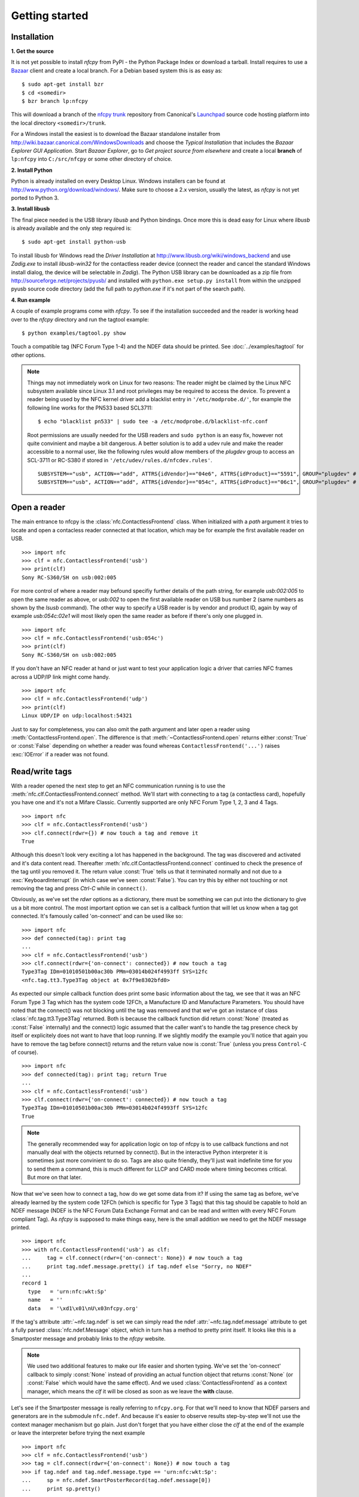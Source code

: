 Getting started
===============

Installation
------------

.. _Bazaar:
   http://bazaar.canonical.com/en/

.. _nfcpy trunk:
   https://code.launchpad.net/~stephen-tiedemann/nfcpy/trunk

.. _Launchpad:
   https://launchpad.net/

**1. Get the source**

It is not yet possible to install *nfcpy* from PyPI - the Python
Package Index or download a tarball. Install requires to use a
`Bazaar`_ client and create a local branch. For a Debian based system
this is as easy as: ::

  $ sudo apt-get install bzr
  $ cd <somedir>
  $ bzr branch lp:nfcpy

This will download a branch of the `nfcpy trunk`_ repository from
Canonical's `Launchpad`_ source code hosting platform into the local
directory ``<somedir>/trunk``.

For a Windows install the easiest is to download the Bazaar standalone
installer from http://wiki.bazaar.canonical.com/WindowsDownloads and
choose the *Typical Installation* that includes the *Bazaar Explorer
GUI Application*. Start *Bazaar Explorer*, go to *Get project source
from elsewhere* and create a local **branch** of ``lp:nfcpy`` into
``C:/src/nfcpy`` or some other directory of choice.

**2. Install Python**

Python is already installed on every Desktop Linux. Windows installers
can be found at http://www.python.org/download/windows/. Make sure to
choose a 2.x version, usually the latest, as *nfcpy* is not yet ported
to Python 3.

**3. Install libusb**

The final piece needed is the USB library *libusb* and Python
bindings. Once more this is dead easy for Linux where *libusb* is
already available and the only step required is: ::

  $ sudo apt-get install python-usb

To install libusb for Windows read the *Driver Installation* at
http://www.libusb.org/wiki/windows_backend and use *Zadig.exe* to
install *libusb-win32* for the contactless reader device (connect the
reader and cancel the standard Windows install dialog, the device will
be selectable in *Zadig*). The Python USB library can be downloaded as
a zip file from http://sourceforge.net/projects/pyusb/ and installed
with ``python.exe setup.py install`` from within the unzipped pyusb
source code directory (add the full path to *python.exe* if it's not
part of the search path).

**4. Run example**

A couple of example programs come with *nfcpy*. To see if the
installation succeeded and the reader is working head over to the
*nfcpy* directory and run the tagtool example: ::

  $ python examples/tagtool.py show

Touch a compatible tag (NFC Forum Type 1-4) and the NDEF data should
be printed. See :doc:`../examples/tagtool` for other options.

.. note:: Things may not immediately work on Linux for two reasons:
   The reader might be claimed by the Linux NFC subsystem available
   since Linux 3.1 and root privileges may be required to access the
   device. To prevent a reader being used by the NFC kernel driver add
   a blacklist entry in ``'/etc/modprobe.d/'``, for example the following
   line works for the PN533 based SCL3711: ::

     $ echo "blacklist pn533" | sudo tee -a /etc/modprobe.d/blacklist-nfc.conf

   Root permissions are usually needed for the USB readers and ``sudo
   python`` is an easy fix, however not quite convinient and maybe a
   bit dangerous. A better solution is to add a udev rule and make the
   reader accessible to a normal user, like the following rules would
   allow members of the *plugdev* group to access an SCL-3711 or
   RC-S380 if stored in ``'/etc/udev/rules.d/nfcdev.rules'``. ::

     SUBSYSTEM=="usb", ACTION=="add", ATTRS{idVendor}=="04e6", ATTRS{idProduct}=="5591", GROUP="plugdev" # SCM SCL-3711
     SUBSYSTEM=="usb", ACTION=="add", ATTRS{idVendor}=="054c", ATTRS{idProduct}=="06c1", GROUP="plugdev" # Sony RC-S380


Open a reader
-------------

The main entrance to nfcpy is the :class:`nfc.ContactlessFrontend`
class. When initialized with a *path* argument it tries to locate and
open a contacless reader connected at that location, which may be for
example the first available reader on USB. ::

  >>> import nfc
  >>> clf = nfc.ContactlessFrontend('usb')
  >>> print(clf)
  Sony RC-S360/SH on usb:002:005

For more control of where a reader may befound specifiy further
details of the path string, for example `usb:002:005` to open the same
reader as above, or `usb:002` to open the first available reader on
USB bus number 2 (same numbers as shown by the `lsusb` command). The
other way to specify a USB reader is by vendor and product ID, again
by way of example `usb:054c:02e1` will most likely open the same
reader as before if there's only one plugged in. ::

  >>> import nfc
  >>> clf = nfc.ContactlessFrontend('usb:054c')
  >>> print(clf)
  Sony RC-S360/SH on usb:002:005

If you don't have an NFC reader at hand or just want to test your
application logic a driver that carries NFC frames across a UDP/IP
link might come handy. ::

  >>> import nfc
  >>> clf = nfc.ContactlessFrontend('udp')
  >>> print(clf)
  Linux UDP/IP on udp:localhost:54321

Just to say for completeness, you can also omit the path argument and
later open a reader using :meth:`ContactlessFrontend.open`. The
difference is that :meth:`~ContactlessFrontend.open` returns either
:const:`True` or :const:`False` depending on whether a reader was
found whereas ``ContactlessFrontend('...')`` raises :exc:`IOError`
if a reader was not found.

Read/write tags
---------------

With a reader opened the next step to get an NFC communication running
is to use the :meth:`nfc.clf.ContactlessFrontend.connect` method.
We'll start with connecting to a tag (a contactless card), hopefully
you have one and it's not a Mifare Classic. Currently supported are
only NFC Forum Type 1, 2, 3 and 4 Tags. ::

  >>> import nfc
  >>> clf = nfc.ContactlessFrontend('usb')
  >>> clf.connect(rdwr={}) # now touch a tag and remove it
  True

Although this doesn't look very exciting a lot has happened in the
background. The tag was discovered and activated and it's data content
read. Thereafter :meth:`nfc.clf.ContactlessFrontend.connect` continued
to check the presence of the tag until you removed it. The return
value :const:`True` tells us that it terminated normally and not
due to a :exc:`KeyboardInterrupt` (in which case we've seen
:const:`False`). You can try this by either not touching or not
removing the tag and press `Ctrl-C` while in ``connect()``.

Obviously, as we've set the *rdwr* options as a dictionary, there must
be something we can put into the dictionary to give us a bit more
control. The most important option we can set is a callback funtion
that will let us know when a tag got connected. It's famously called
'on-connect' and can be used like so: ::

  >>> import nfc
  >>> def connected(tag): print tag
  ...
  >>> clf = nfc.ContactlessFrontend('usb')
  >>> clf.connect(rdwr={'on-connect': connected}) # now touch a tag
  Type3Tag IDm=01010501b00ac30b PMm=03014b024f4993ff SYS=12fc
  <nfc.tag.tt3.Type3Tag object at 0x7f9e8302bfd0>

As expected our simple callback function does print some basic
information about the tag, we see that it was an NFC Forum Type 3 Tag
which has the system code 12FCh, a Manufacture ID and Manufacture
Parameters. You should have noted that the connect() was not blocking
until the tag was removed and that we've got an instance of class
:class:`nfc.tag.tt3.Type3Tag` returned. Both is because the callback
function did return :const:`None` (treated as :const:`False`
internally) and the connect() logic assumed that the caller want's to
handle the tag presence check by itself or explicitely does not want
to have that loop running. If we slightly modify the example you'll
notice that again you have to remove the tag before connect() returns
and the return value now is :const:`True` (unless you press
``Control-C`` of course). ::

  >>> import nfc
  >>> def connected(tag): print tag; return True
  ...
  >>> clf = nfc.ContactlessFrontend('usb')
  >>> clf.connect(rdwr={'on-connect': connected}) # now touch a tag
  Type3Tag IDm=01010501b00ac30b PMm=03014b024f4993ff SYS=12fc
  True

.. note:: The generally recommended way for application logic on top
   of nfcpy is to use callback functions and not manually deal with
   the objects returned by connect(). But in the interactive Python
   interpreter it is sometimes just more convinient to do so. Tags are
   also quite friendly, they'll just wait indefinite time for you to
   send them a command, this is much different for LLCP and CARD mode
   where timing becomes critical. But more on that later.

Now that we've seen how to connect a tag, how do we get some data from
it? If using the same tag as before, we've already learned by the
system code 12FCh (which is specific for Type 3 Tags) that this tag
should be capable to hold an NDEF message (NDEF is the NFC Forum Data
Exchange Format and can be read and written with every NFC Forum
compliant Tag). As *nfcpy* is supposed to make things easy, here is
the small addition we need to get the NDEF message printed. ::

  >>> import nfc
  >>> with nfc.ContactlessFrontend('usb') as clf:
  ...     tag = clf.connect(rdwr={'on-connect': None}) # now touch a tag
  ...     print tag.ndef.message.pretty() if tag.ndef else "Sorry, no NDEF"
  ...
  record 1
    type   = 'urn:nfc:wkt:Sp'
    name   = ''
    data   = '\xd1\x01\nU\x03nfcpy.org'

If the tag's attribute :attr:`~nfc.tag.ndef` is set we can simply read
the ndef :attr:`~nfc.tag.ndef.message` attribute to get a fully parsed
:class:`nfc.ndef.Message` object, which in turn has a method to pretty
print itself. It looks like this is a Smartposter message and probably
links to the *nfcpy* website.

.. note:: We used two additional features to make our life easier and
   shorten typing. We've set the 'on-connect' callback to simply
   :const:`None` instead of providing an actual function object that
   returns :const:`None` (or :const:`False` which would have the same
   effect). And we used :class:`ContactlessFrontend` as a context
   manager, which means the *clf* it will be closed as soon as we
   leave the **with** clause.

Let's see if the Smartposter message is really referring to
``nfcpy.org``. For that we'll need to know that NDEF parsers and
generators are in the submodule ``nfc.ndef``. And because it's easier
to observe results step-by-step we'll not use the context manager
mechanism but go plain. Just don't forget that you have either close
the *clf* at the end of the example or leave the interpreter before
trying the next example ::

  >>> import nfc
  >>> clf = nfc.ContactlessFrontend('usb')
  >>> tag = clf.connect(rdwr={'on-connect': None}) # now touch a tag
  >>> if tag.ndef and tag.ndef.message.type == 'urn:nfc:wkt:Sp':
  ...     sp = nfc.ndef.SmartPosterRecord(tag.ndef.message[0])
  ...     print sp.pretty()
  ...
  resource = http://nfcpy.org
  action   = default

There are a few things to note. First, we went one step further in
attribute the hierarchy and discovered the message type. An
:class:`nfc.ndef.Message` is a sequence of :class:`nfc.ndef.Record`
objects, each having a *type*, a *name* and a *data* member. The
*type* and *name* of the first record are simply mapped to the *type*
and *name* of the message itself as that usually sets the processing
context for the remaining records. Second, we grab the first record by
index 0 without any check for an index error. Of course may that be
safe due to the initial check on message type (which turns to the
first record type) and we'd expect something else to be there if the
message is empty. But it's also safe because the `tag.ndef.message`
will **always** hold a valid :class:`~nfc.ndef.Message`, just that it
be a message with one empty record (*type*, *name* and *data* will all
be empty strings) if the NDEF tag does not contain actual NDEF data or
the data is corrupted.

Now as the final piece of this section let us improve the Smartposter
a little bit. Usually a Smartposter should have a URI that links to
the resource and a title to help humans understand what the link
points to. We omit all the safety check, so please be sure to touch
the same tag as before and not switch to a Mifare Classic. ::

  >>> import nfc
  >>> clf = nfc.ContactlessFrontend('usb')
  >>> tag = clf.connect(rdwr={'on-connect': None}) # now touch the tag
  >>> sp = nfc.ndef.SmartPosterRecord('http://nfcpy.org')
  >>> sp.title = "Python module for near field communication"
  >>> tag.ndef.message = nfc.ndef.Message(sp)
  >>> print nfc.ndef.SmartPosterRecord(tag.ndef.message[0]).pretty()
  resource  = http://nfcpy.org
  title[en] = Python module for near field communication
  action    = default

It happend, you've destroyed your overly expensive contactless
tag. Sorry I was joking, except for the "overly expensive" part (they
should really become cheaper). But the tag, if nothing crashed, has
now slightly different content and it all happend in the sixth line
were the new message got assigned to the ``tag.ndef.message``
attribute. In that line it was immediately written to the tag and the
internal copy (the old data) invalidated. The last line then caused
the message to be read back from the tag and finally printed.

.. note:: The :mod:`nfc.ndef` module has a lot more functionality than
   could be covered in this short introduction, feel free to read the
   API documentation as well as the :ref:`ndef-tutorial` tutorial to
   learn how *nfcpy* maps to the concepts of the NDEF specification.

Become a card
-------------

How do we get *nfcpy* to be a card? We supply *card* options to
:meth:`nfc.ContactlessFrontend.connect`. ::

  >>> import nfc
  >>> clf = nfc.ContactlessFrontend('usb')
  >>> print clf.connect(card={})
  None

Guess you've noticed that something was going wrong. Unlike when
reading a card (or tag) the ``clf.connect()`` call returns immediately
and the result we're getting is :const:`None`. This is because there
exists no sensible default behavior that can be applied when working
as a tag, we need to be explicit about the technology we want to use
(for a tag reader it just makes sense to look for all technologies and
tag types). So we choose a technology and supply that as the 'targets'
option. ::

  >>> import nfc
  >>> clf = nfc.ContactlessFrontend('usb')
  >>> nfcf_idm = bytearray.fromhex('03FEFFE011223344')
  >>> nfcf_pmm = bytearray.fromhex('01E0000000FFFF00')
  >>> nfcf_sys = bytearray.fromhex('12FC')
  >>> target = nfc.clf.TTF(br=212, idm=nfcf_idm, pmm=nfcf_pmm, sys=nfcf_sys)
  >>> clf.connect(card={'targets': [target]}) # touch a reader
  True

.. note:: It is time to talk about the limitations. As of writing,
   *nfcpy* supports tag emulation only for NFC Forum Type 3 Tag and
   requires a Sony RC-S380 contactless frontend. The only alternative
   to an RC-S380 is to use the UDP driver that simulates NFC
   communication over UDP/IP. The use the UDP driver initialize
   ContactlessFrontend with the string ``udp`` and use
   ``'examples/tagtool.py --device udp'`` as card reader.

You can read the tag we've created for example with the excellent `NXP
Tag Info`_ app available for free in the Android app store. It will
tell you that this is a *FeliCa Plug RC-S926* tag (because we said
that with the first two bytes of the *IDm*) and if you switch over to
the TECH view there'll be the *IDm*, *PMm* and *System Code* we've
set.

.. note:: Depending on your Android device it will be more or less
   difficult to get a stable reading, it seems to depend much on the
   phone's NFC chip and driver. Generally the Google Nexus 4 and 10
   work pretty well and the same should be true for the Samsung S4 as
   those are having the same chip. Other phones can be a little bitchy.

The `NXP Tag Info`_ app tells us that there's no NDEF partition on it,
so let's fix that. It's unfortunately now going to be a bit more code
and you probably want to copy it, so the following is not showing the
interpreter prompt. ::

  import nfc
  clf = nfc.ContactlessFrontend('usb')
  nfcf_idm = bytearray.fromhex('03FEFFE011223344')
  nfcf_pmm = bytearray.fromhex('01E0000000FFFF00')
  nfcf_sys = bytearray.fromhex('12FC')
  target = nfc.clf.TTF(br=212, idm=nfcf_idm, pmm=nfcf_pmm, sys=nfcf_sys)

  attr = nfc.tag.tt3.NdefAttributeData()
  attr.version, attr.nbr, attr.nbw = '1.0', 12, 8
  attr.capacity, attr.writeable = 1024, True
  ndef_data_area = str(attr) + bytearray(attr.capacity)

  def ndef_read(block_number, rb, re):
      if block_number < len(ndef_data_area) / 16:
          first, last = block_number*16, (block_number+1)*16
          block_data = ndef_data_area[first:last]
          return block_data
  
  def ndef_write(block_number, block_data, wb, we):
      global ndef_data_area
      if block_number < len(ndef_data_area) / 16:
          first, last = block_number*16, (block_number+1)*16
          ndef_data_area[first:last] = block_data
          return True

  def connected(tag, cmd):
      tag.add_service(0x0009, ndef_read, ndef_write)
      tag.add_service(0x000B, ndef_read, lambda: False)
      return True
  
  while clf.connect(card={'targets': [target], 'on-connect': connected}): pass

We've now got a fully functional NFC Forum Type 3 Tag. If, for
example, you have the `NXP Tag Writer`_ app installed, start to write
something to the card, touch again to read it back, and so
on. Finally, press ``Ctrl-C`` to stop the card working.

.. note:: Other card commands can be realized by running the basic
   *receive command* and *send response* loop as part of the
   application logic, for example as part of the ``on-connect``
   callback function with a :const:`False` value returned at the
   end. The loop requires a bit of exception checking and must handle
   unknown command, check out :meth:`nfc.ContactlessFrontend.connect`
   in ``nfc/clf.py`` for something to start with.

.. _NXP Tag Info:
   https://play.google.com/store/apps/details?id=com.nxp.taginfolite

.. _NXP Tag Writer:
   https://play.google.com/store/apps/details?id=com.nxp.nfc.tagwriter


Work with a peer
----------------

The best part of NFC comes when the limitations of a single master
controlling a poor servant are overcome. This is achieved by the NFC
Forum Logical Link Control Protocol (LLCP), which allows multiplexed
communications between two NFC Forum Devices with either peer able to
send protocol data units at any time and no restriction to a single
application run in one direction.

An LLCP link between two NFC devices is established again by calling
:meth:`ContactlessFrontend.connect` with a set of options, this time
they go with the argument ``llcp``.

.. note:: The example code in this section assumes that you have an
   Android phone to use as peer device. If that is not the case you
   can either use readers that are supported by *nfcpy* and start
   ``examples/snep-test-server.py --loop`` before diving into the
   examples or use the UDP driver to work without a hardware. You'll
   then start ``examples/snep-test-server.py --loop --device udp``
   first and initalize :meth:`~ContactlessFrontend` with the path
   string ``'udp'`` instead of ``'usb'``.

Here's the shortest code fragment we can use to get an LLCP link
running. ::

  >>> import nfc
  >>> clf = ContactlessFrontend('usb')
  >>> clf.connect(llcp={}) # now touch your phone
  True
  >>> clf.close()

Depending on your reader and the phone you may have had to explicitely
move both out of proximity to see :const:`True` printed after connect
or it may just have happened. That is simply because the device
connect phase may have seen unstable communication and ``connect``
returns after one activation/deactivation.

.. note:: In the contactless world it can not be really distinguished
   whether deactivation was intentional deactivation or because of
   broken communication. A broken communication is just the normal
   case when a user removes the device.

Remember that :meth:`~ContactlessFrontend.connect` returns
:const:`True` (or something that evaluates :const:`True` in a boolean
expression) when returning normally and the pattern is clear: We just
need to call :meth:`~ContactlessFrontend.connect` in an endless loop
until a :exc:`KeyboardInterrupt` exception is raised (with ``Ctrl-C``
or send by an external program) ::

  >>> import nfc
  >>> clf = ContactlessFrontend('usb')
  >>> while clf.connect(llcp={}): pass
  ...
  >>> clf.close()

Now we've got LLCP running but there's still not much we can do with
it. But same as for the other modes we can add a callback function for
the ``on-connect`` event. This function will receive as it's single
argument the :class:`~nfc.llcp.llc.LogicalLinkController` instance
that controls the LLCP link. ::

  >>> import nfc
  >>> def connected(llc):
  ...     print llc
  ...     return True
  ...
  >>> clf = ContactlessFrontend('usb')
  >>> clf.connect(llcp={'on-connect': connected})
  LLC: Local(MIU=128, LTO=100ms) Remote(MIU=1024, LTO=500ms)
  True
  >>> clf.close()

The callback function is the place where we to start LLCP client and
server applications but it is important to treat it like an interrupt,
that means application code must be started in a separate thread and
the callback return immediately. The reason is that in order to keep
the LLCP link alive and receive or dispatch LLC protocol data units
(PDUs) the :class:`~nfc.llcp.llc.LogicalLinkController` must run a
service loop and :meth:`~ContactlessFrontend.connect` is using the
calling thread's context for that. When using the interactive
interpreter this is less convinient as we'd have to change the
callback code when going further with the tutorial, so remember that
if the callback returns :const:`False` or :const:`None` then
:meth:`~ContactlessFrontend.connect` will not do the housekeeping
stuff but return immediately and give us the callback parameters. ::

  >>> import nfc, threading
  >>> clf = nfc.ContactlessFrontend('usb')
  >>> connected = lambda llc: threading.Thread(target=llc.run).start()
  >>> llc = clf.connect(llcp={'on-connect': connected})
  >>> print llc
  LLC: Local(MIU=128, LTO=100ms) Remote(MIU=1024, LTO=500ms)
  >>> clf.close()

Application code is not supposed to work directly with the *llc*
object but it's one of the parameters we need to create a
:class:`nfc.llcp.Socket` for the actual communication. The other
parameter we need to supply is the socket type, either
:const:`nfc.llcp.LOGICAL_DATA_LINK` for a connection-less socket or
:const:`nfc.llcp.DATA_LINK_CONNECTION` for a connection-mode socket. A
connection-less socket does not guarantee that application data is
delivered to the remote application (although *nfcpy* makes sure that
it's been delivered to the remote device). A connection-mode socket
cares about reliability, unless the other implementation is buggy data
you send is guaranteed to make it to the receiving application -
error-free and in order.

So what can we do next with the Android phone? It happens that every
modern NFC phone on the market has a so called SNEP Default Server
running that we can play with. The acronym SNEP stands for the NFC
Forum Simple NDEF Exchange Protocol and the SNEP Default Server is a
service that must be available on every NFC Forum certified
device. Though many phones are not yet certified, a SNEP default
server is built into stock Android as part of the Android Beam
feature. Because SNEP messages are exchanged over an LLCP data link
connection we'll first have to create a connection-mode socket, then
determine the address of the SNEP server, connect to the server and
finally send some data. ::

  >>> import nfc, threading
  >>> clf = nfc.ContactlessFrontend('usb')
  >>> connected = lambda llc: threading.Thread(target=llc.run).start()
  >>> llc = clf.connect(llcp={'on-connect': connected})
  >>> socket = nfc.llcp.Socket(llc, nfc.llcp.DATA_LINK_CONNECTION)
  >>> addr = socket.resolve('urn:nfc:sn:snep')
  >>> addr
  4
  >>> socket.connect(addr)
  >>> msg = nfc.ndef.Message(nfc.ndef.SmartPosterRecord("http://nfcpy.org"))
  >>> str(msg)
  '\xd1\x02\x0eSp\xd1\x01\nU\x03nfcpy.org'
  >>> hex(len(str(msg)))
  '0x13'
  >>> socket.send("\x10\x02\x00\x00\x00\x13" + str(msg))
  >>> socket.recv()
  '\x10\x81\x00\x00\x00\x00'
  >>> socket.close()
  >>> clf.close()

If your phone has an Internet connection you should now see that the
Internet browser has opened the http://nfcpy.org web page. In Android terminology we've *beamed*.

.. _NFC Forum Assigned Numbers Register:
   http://www.nfc-forum.org/specs/nfc_forum_assigned_numbers_register

Just for the purpose of demonstration the example did resolve the SNEP
default server's service name into an address value first. But both
the service name ``urn:nfc:sn:snep`` and the address 4 are well-known
values defined in the `NFC Forum Assigned Numbers Register`_ and so
we've could have directly connect to address 4. And because it is also
possible to use a service name as an address we've could have gone
without the reolve step at all. So all of the following calls would have brought us the same effect. ::

  >>> socket.connect( socket.resolve('urn:nfc:sn:snep') )
  >>> socket.connect( 'urn:nfc:sn:snep' )
  >>> socket.connect( 4 )

As it is a primary goal of *nfcpy* to make life as simple as possible,
there is no need to mess around with binary strings. The
:class:`nfc.snep.SnepClient` does all the things needed, just import
:mod:`nfc.snep` to have it available. ::

  >>> import nfc, nfc.snep, threading
  >>> clf = nfc.ContactlessFrontend('usb')
  >>> connected = lambda llc: threading.Thread(target=llc.run).start()
  >>> llc = clf.connect(llcp={'on-connect': connected})
  >>> link = nfc.ndef.UriRecord("http://nfcpy.org")
  >>> snep = nfc.snep.SnepClient(llc)
  >>> snep.put(nfc.ndef.Message(link))
  True
  >>> clf.close()

The :mod:`nfc.llcp` module documentation contains more information on
LLCP and the :class:`nfc.llcp.Socket` API.

